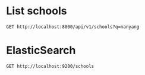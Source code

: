 * List schools

#+BEGIN_SRC http :pretty
  GET http://localhost:8000/api/v1/schools?q=nanyang
#+END_SRC

#+RESULTS:
#+begin_example
{
  "count": 7,
  "next": null,
  "previous": null,
  "results": [
    {
      "id": 299,
      "name": "NANYANG PRIMARY SCHOOL",
      "website": "http://www.nyps.moe.edu.sg",
      "address": "52 KING'S ROAD",
      "postal_code": "268097",
      "phone_number": "64672677",
      "fax_number": "64686913",
      "email": "NYPS@MOE.EDU.SG",
      "vision_statement": "Learners of Character, Leaders in Action",
      "mission_statement": "Developing our pupils to reach their fullest potential within a bicultural environment that is steeped in diligence, prudence, respectability and simplicity, thereby enabling them to contribute to society.",
      "philosophy": "Nanyang Primary School (NYPS) was established in 1917 as the primary section of The Singapore Nanyang Girls' School. NYPS was separated from the secondary section in 1978 due to increasing pupil enrolment and has functioned as a single-session school since 2004.  It was accorded the Special Assistance Plan (SAP) status in 1984.  In 1990, it began to offer MOE's Gifted Education Programme (GEP). <br /><br />The school strives to provide an education which prepares the students beyond academic excellence. With the provision of a bi-cultural learning environment, students are nurtured to be learners of character and leaders who will create a positive impact on their communities and society. <br /><br />The Nanyang Curriculum adopts the Head, Heart and Hands approach for the holistic development of the students, as the school believes that internalisation, reflection and putting into action values and skills, are key to learning. The key leverage for the holistic development of students in the Nanyang Curriculum is differentiation which caters to students' different learning needs. Building on its rich Chinese traditions and values while equipping our students with 21st century skills and competencies underscores curriculum innovation in NYPS.  <br /><br />An extensive culture for learning and innovation permeates the school as evident in the whole school embarking on the Professional Learning Community (PLC) journey, introducing Lesson Study (LS) as an additional tool to Action Research (AR) and Learning Circle (LC) for teachers to implement curriculum innovations that will deepen their pedagogical knowledge.  <br /><br />The school also believes in establishing strong partnership for the holistic development of students.  The key partners comprising the School Management Committee, Nanyang Schools Alumni Association and Parent Teacher Association work collaboratively to preserve the NYPS spirit and identity, reinforcing the values-based culture via role-modelling and their contributions and support.",
      "dgp_code": "BUKIT TIMAH",
      "zone_code": "WEST",
      "cluster_code": "WEST 5",
      "type": "GOVERNMENT-AIDED SCH",
      "session": "SINGLE SESSION",
      "main_level": "PRIMARY",
      "language": "Chinese",
      "offer": "The \"Learning Cultures through Dance\" Learning for Life Programme in Nanyang Primary School aims to develop our pupils holistically beyond academic excellence by building character with understanding of self, others and cultures and developing peaks of growth and excellence. <br /><br />Through this programme pupils learn various dance techniques; acquire knowledge related to the history of the dance; discover their potential through individual dance movements and cooperative social interaction; appreciate the aesthetic aspects of performances; gain a deeper understanding and appreciation of the various ethnic groups in Singapore and the different nationalities of the world.<br /><br />The \"Critical Thinking through Mind Sports\" Applied Learning Programme aims to cultivate in pupils a love for Mind Sports where they learn to find joy and satisfaction in a board game fully embedded with strategy and thinking skills. Through the process of learning and play, pupils acquire life and social-emotional skills; develop strong character traits, cognitive skills and psychological build-up that will serve them well not only during competitions but in daily life situations in the 21st Century.  <br /><br />Through the programme, pupils learn how to interact both on and off the playing board; develop communication, cross-cultural and socio-emotional skills; acquire skills to manage self and relationship; develop thinking skills for Mathematical learning;  acquire key attributes central to the spirit of innovation and enterprise; develop skills in becoming a self-directed learner.<br /><br />Besides the 2 Signature Programmes, NYPS also offers Appreciating Flora Art; Choir; Chinese Dance; Guzheng; Chinese Orchestra; International Dance; String Ensemble; Ceramic Art; Drawing; Photography; Badminton; Basketball; Football; Table Tennis; Tennis; Track & Field; Swimming; Wushu; Golf; International Chess; Boys' and Girls' Brigade; Scouts; Brownies; Advanced Mathematics Enrichment Club; Green Club; Weiqi."
    },
    {
      "id": 344,
      "name": "NANYANG GIRLS' HIGH SCHOOL",
      "website": "http://www.nygh.moe.edu.sg",
      "address": "2 LINDEN DRIVE",
      "postal_code": "288683",
      "phone_number": "64663275",
      "fax_number": "64667564",
      "email": "NYGHS@MOE.EDU.SG",
      "vision_statement": "Every Nanyang Girl a Respected Member of Society",
      "mission_statement": "We nurture women of character in a bilingual bicultural environment anchored in values on which our school was founded.",
      "philosophy": "Nanyang Girls' High School has a rich tradition and illustrious history. Founded in 1917, the school has remained true to her goal in nurturing well-educated ladies who will contribute to society. Given the school's rich tradition in bicultural education, NYGH prides herself in providing a holistic education, allowing all girls to thrive in a globalised world.  Our curriculum is anchored in values that seek to develop our students to be reflective, responsive and responsible learners, equipped with the knowledge, skills and attributes for the future. The Nanyang experience engages our students in authentic and relevant learning that guides them to create meaningful, useful and shared outcomes. The curriculum allows students to make meaningful connections within and between disciplines, and develop a heart for the community by paying forward through active service. We also keep our students engaged and excited about learning through 1-1 computing. In addition, through our carefully designed experiential learning opportunities that include the Boarding School Experience at our very own Boarding School and our Global Classroom Programme, we provide our students with a holistic education ready for the globalised future.",
      "dgp_code": "BUKIT TIMAH",
      "zone_code": "WEST",
      "cluster_code": "WEST 6",
      "type": "INDEPENDENT SCHOOL",
      "session": "SINGLE SESSION",
      "main_level": "SECONDARY",
      "language": "Chinese",
      "offer": "Nanyang Seal of Excellence Talent Development Programme <br />- Four-Tier Chinese Language and Culture Programme which includes Bicultural Studies (Chinese) and Chinese Language Elective Programme<br />. Humanities Programme<br />. Science and Mathematics Talent Programme<br />. Leadership Development<br />. Art Elective Programme (AEP)<br />. Higher Music Programme (HMP)<br /><br />Other programmes that further enrich the students' holistic learning experience include:<br />. Global Classroom Programme<br />. Interdisciplinary Studies<br />. Work Experience Programme<br />. Extended Classroom Programme<br />. Boarding School Experience<br />. Conversational Malay<br />. Community Education and Community Leadership Programme<br />. Philosophical Inquiry<br />. Research Programme<br />. Translation<br />. Drama<br />. Conversational Malay<br /><br />Third Language - NYGH offers Malay Special Programme"
    },
    {
      "id": 16,
      "name": "NANYANG JUNIOR COLLEGE",
      "website": "http://www.nanyangjc.moe.edu.sg/",
      "address": "128 SERANGOON AVENUE 3",
      "postal_code": "556111",
      "phone_number": "62842281",
      "fax_number": "62855147",
      "email": "nyjc@moe.edu.sg",
      "vision_statement": "A leading college serving the nation with:<br />- Enhanced character development<br />- Quality staff<br />- Quality learners<br />- Organisational excellence",
      "mission_statement": "Uphold Values<br />Enhance Lifeskills<br />Maximise Potential",
      "philosophy": "na",
      "dgp_code": "SERANGOON",
      "zone_code": "SOUTH",
      "cluster_code": "SOUTH 6",
      "type": "GOVERNMENT-AIDED SCH",
      "session": "FULL DAY",
      "main_level": "JUNIOR COLLEGE",
      "language": "na",
      "offer": "Art Elective Programme (AEP), Language Elective Programme (Chinese) (CLEP), Student Leadership Development Programme, Overseas Service-Learning Programme, Career Guidance Programme, Scholar Development Programme, S6 Centre of Excellance for CL and Art"
    },
    {
      "id": 339,
      "name": "CHUNG CHENG HIGH SCHOOL (MAIN)",
      "website": "http://www.chungchenghighmain.moe.edu.sg",
      "address": "50 GOODMAN ROAD",
      "postal_code": "439012",
      "phone_number": "63441393",
      "fax_number": "63449686",
      "email": "CCHMS@MOE.EDU.SG",
      "vision_statement": "Institution of Eminence, Generations of Leaders; Grounded in Values, Global in Outlook",
      "mission_statement": "Empowering our students to be Role Models of Learning, Leaders of Society and Pillars of the Nation.",
      "philosophy": "Guided by the school's philosophy \"Excellence in Education for All\", Chung Cheng High School (Main) is committed to the development of our students and the nurturing of 21st century leaders through a holistic learning experience anchored on strong values. As the East Zone Centre of Excellence (Chinese), the school seeks to promote good practices in the teaching and learning of Chinese and Chinese Culture. A SAP school since 1979, we are committed to deliver an effective bilingual and values-based education. Through comprehensive bi-cultural programmes and various overseas immersion programmes, the school aims to nurture bi-cultural Chung Cheng leaders who are grounded in values, global in outlook and equipped with cross-cultural literacy. The school's rich tradition in culture and arts has seen many renowned talents in the cultural, literary and arts scene amongst our graduates. The Chung Cheng Education Framework focuses on delivering a forward-looking curriculum for the 21st century, equipping all students of Chung Cheng the values and skills that will enable them to excel in the evolving global landscape. As<br />an institution of eminence, the school offers a scenic and cultural environment with ample facilities to continue delivering quality education well into the 21st century.",
      "dgp_code": "MARINE PARADE",
      "zone_code": "EAST",
      "cluster_code": "EAST 4",
      "type": "GOVERNMENT-AIDED SCH",
      "session": "SINGLE SESSION",
      "main_level": "SECONDARY",
      "language": "Chinese",
      "offer": "(1) Special Assistance Plan (SAP) School Programmes: Bi-cultural Education Programmes which include Appreciation of Chinese Culture lessons, Calligraphy & Chinese Painting lessons, Tea Art Appreciation lessons, Wushu lessons as part of PE, Dizhi (Chinese Flute) lessons, Learning Journeys to Heritage Centres. (2) Special Development Programmes in the areas of Chinese & Culture (Media production in Chinese, Translation, Literary Writing), Mathematics and Science, Art and Music.(3) Special Interest Programmes: Heritage Docent Programmes (Sun Yat Sen Nanyang Memorial Hall, Malay Heritage Centre). (4) Overseas Learning Programmes: Overseas School Immersion Programme (China Chongqing, Shanghai, Suzhou),<br />Overseas Leadership Development Programme."
    },
    {
      "id": 251,
      "name": "TANGLIN SECONDARY SCHOOL",
      "website": "http://www.tanglinsec.moe.edu.sg",
      "address": "301 WEST COAST ROAD",
      "postal_code": "127391",
      "phone_number": "64248200",
      "fax_number": "67734457",
      "email": "tanglin_ss@moe.edu.sg",
      "vision_statement": "Leaders of the Future, Pride of the Community",
      "mission_statement": "A caring school with an innovative and engaging curriculum, TSS equips our students with the skills for active lifelong learning and inculcates in them core values that will guide them to succeed in a changing world.",
      "philosophy": "Guided by our philosophy 'Everyone Is Unique, All Can Succeed', we provide students with rich opportunities to discover and pursue their passion so that they can define success in multiple ways. We strive towards a culture of active learning, ensuring students experience joy in learning that drive their self-directedness. To prepare students for the VUCA (Volatile, Uncertain, Complex, Ambiguous) world, we value the spirit of exploration, cultivating in students the capacity to think critically, creatively and inventively to solve problems. We want them to persevere through challenges and have the flexibility to seize opportunities. All these are grounded on the values of Respect, Responsibility, Resilience, Integrity, Care and Curiosity to Learn that ensure students work collaboratively, exercise leadership and grow to become contributing members of the community.",
      "dgp_code": "CLEMENTI",
      "zone_code": "WEST",
      "cluster_code": "WEST 1",
      "type": "GOVERNMENT SCHOOL",
      "session": "SINGLE SESSION",
      "main_level": "SECONDARY",
      "language": "Chinese",
      "offer": "The TSS curriculum is designed to provide students with rich learning opportunities to maximise their potential in the academic and co-curricular areas for future-readiness. Students can pursue subjects such as Electronics, Literature (English) and Art, on top of Pure Sciences and Additional Mathematics. Our Applied Learning Programme, Tanglin PLUS, is a distinctive programme which gives focus to the Humanities. It is aimed at developing students to become informed persons, critical thinkers, confident and effective communicators. Tanglin PLUS takes the learning of Geography, History and Social Studies beyond the classroom, enabling students to apply their knowledge and skills to real-life contexts such as in habitat enhancement programmes in the Singapore Botanic Gardens and community programmes that promote Singapore's unity and security. Tanglin PLUS complements the school's existing strengths in Mathematics, Science and Applied Subjects. For its Lifelong Learning Programme (LLP), TSS is proud to offer the Arts Programme, focusing on Music, Dance and Visual Arts. Students begin with a broad-based exposure to various musical, dance and visual art forms before opting for talent development electives to deepen their skills in show choir, dance, guitar or the visual arts. In collaboration with NAFA and NAC, the Arts Programme also provides students the exposure to the local arts scene and the career opportunities it has to offer. In TSS, it is always about growing leaders. Our customised four-year Student Leadership Development Programme ensures that students are equipped with the leadership skills and competencies so that they become compassionate leaders who are ready to serve society. The partnerships with National University of Singapore, Nanyang Technological University and Singapore Institute of Technology enable us to offer leadership mentoring programmes that inspire our students to set high goals for themselves and strive for excellence."
    },
    {
      "id": 222,
      "name": "BROADRICK SECONDARY SCHOOL",
      "website": "http://www.broadricksec.moe.edu.sg",
      "address": "61 DAKOTA CRESCENT",
      "postal_code": "399935",
      "phone_number": "63445025",
      "fax_number": "64471427",
      "email": "BROADRICK_SS@MOE.EDU.SG",
      "vision_statement": "A Dynamic School providing Holistic Education",
      "mission_statement": "Nurturing Broadricans to be future-ready learners with Strength of Character",
      "philosophy": "Broadrick's vision is to become a vibrant learning community where Broadricians will be equipped with life skills and knowledge to meet the challenges of a complex and changing environment.  We educate the whole child and ensure that learning is developmentally appropriate to increase confidence and motivation for learning.<br /><br />Our educational programmes provide opportunities for every Broadrician to be all-rounded and have the zest to lead a purposeful life.  In Broadrick, we focus on developing self-directed Broadricians who are rooted in values.  We also want to educate Broadricians to embrace the spirit of innovation and enterprise so that they are empowered to take calculated risks and develop the resilience to face future challenges.  Teachers are key and students are our focus.  Establishing quality relationships with our stakeholders is crucial to nurture students entrusted in our care.  Broadricians have a sense of responsibility to contribute to the family, school, community, nation and world with the purpose of making a difference.  They learn to serve and serve to learn from others.",
      "dgp_code": "GEYLANG",
      "zone_code": "EAST",
      "cluster_code": "EAST 5",
      "type": "GOVERNMENT SCHOOL",
      "session": "SINGLE SESSION",
      "main_level": "SECONDARY",
      "language": "Chinese",
      "offer": "We are recognised by MOE for \"Entrepreneurship in STEM\", which is an applied learning programme that help our students to become inquisitive leaders, critical and creative thinkers who embrace the spirit of creativity and enterprise.  Through school-based Science curriculum, students are involved in inquiry-based projects in collaboration with partners from Science Centre and Nanyang Polytechnic.  Students also learn about design thinking, marketing and examine commercial viability in product designs.  Enrichment activities include hands-on experience in constructing prototype and the Broadrick Digital Intelligence (DI) Programme, making our students to be part of a new generation of digital natives.<br /><br />In our Learning for Life Programme, we nurture Confidence And REsilience (CARE) through Aesthetics, Community and Youth Leadership.  Service Learning is our adopted methodology for experiential learning to develop character and 21st century competencies in our students.  Our comprehensive Service Learning and Aesthetics programmes are structured into the school curriculum and every student is given an opportunity to be exposed to rich, authentic learning experiences as they work with others and with the community at large.  Through these platforms, we aim to progressively develop important life skills in students, such as critical thinking, communication, leadership and active citizenry."
    },
    {
      "id": 250,
      "name": "SERANGOON GARDEN SECONDARY SCHOOL",
      "website": "http://www.sgs.edu.sg",
      "address": "21 SERANGOON NORTH AVENUE 1",
      "postal_code": "555889",
      "phone_number": "62889227",
      "fax_number": "62888695",
      "email": "sgss@moe.edu.sg",
      "vision_statement": "Critical Thinkers. Thoughtful Leaders.",
      "mission_statement": "Love to Learn, Learn to Lead.",
      "philosophy": "Since 1959, Serangoon Garden Secondary School (SGS) has been enjoying the trust and confidence of the community and alumni over the last 58 years.  The SGS brand of education is known and valued for growing our students to be future-ready in the culture of care, learning and excellence. The culture of care is evident in the school as our students grow and develop in a safe and nurturing environment, marked by respect for teachers and peers. Anchored on the culture of learning, the vision of the school is based upon our commitment to educate our students to be able to exercise sound reasoning and reflective thinking to make good decisions and manage complexities and ambiguities. They are also able to lead themselves and others effectively with empathy and the heart to care and serve with PRIDE. One of our key beliefs is that all our students are able to learn. As such, we have in place systems and processes to stretch the talent of our higher ability students; at the same time, we have a range of student-centric intervention programmes to help the weaker students so that they can progress and achieve. Committed to the culture of excellence, we challenge our students to take responsibility for their learning, while giving them the necessary support to realise their aspirations. Our goal is to nurture your child academically, grow them socially and emotionally, and guide them towards independent thinking and problem solving. Our end goal is that SGSians will be 'Critical Thinkers and Thoughtful Leaders.'",
      "dgp_code": "SERANGOON",
      "zone_code": "SOUTH",
      "cluster_code": "SOUTH 1",
      "type": "GOVERNMENT SCHOOL",
      "session": "SINGLE SESSION",
      "main_level": "SECONDARY",
      "language": "Chinese",
      "offer": "All students enrolling in SGS are emplaced on our signature Applied Learning Programme (ALP), 'Researching Society Using Media Communication', which provides students with opportunities to apply higher order thinking skills in real-life contexts, making learning relevant and meaningful to the students. Our Learning for Life Programme (LLP) focuses on 'Nurturing Confident and Compassionate Leaders', provides students with the opportunities to hone their leadership skills and develop into confident leaders. <br />Students in the Express Course enjoy course attachments with Nanyang Polytechnics as part of our extensive ECG collaborations, while students in the Normal Course will benefit from student-centred programmes which are acknowledged by MOE through the Lee Hsien Loong Award for Innovations in the Normal Course that inculcate 21st century competencies and skills to prepare them for life. In addition, SGS offers the Academic and Character Excellence (ACE) Scholarship, sponsored by our School Advisory Committee(SAC). Express students with at least 225 points, NA students with at least 185 points and N(T) students with at least 150 points from the PSLE, who apply for our school as their first choice, will be considered. These students must have at least a 'Very Good' Conduct Grade. They will be involved in our signature programmes to stretch and prepare them to be future ready: <br />Sec 1 Science Research Programme to open the minds of our young students to the world of Science through Inquiry and Research.<br />Sec 2 Cultural Immersion Programme to encourage talented students to participate in an immersion programme with our twinning schools in Xi'an, China. This programme is also opened to non-Chinese students.<br />Sec 3 ALP Programme to provide a platform for students to facilitate learning for peers and members of the public, while giving back to the community. <br />Sec 4/5 Job Attachment Programme for our students to experience the real-world of work."
    }
  ]
}
#+end_example

* ElasticSearch

#+BEGIN_SRC http :pretty
  GET http://localhost:9200/schools
#+END_SRC

#+RESULTS:
#+begin_example
{
  "schools": {
    "aliases": null,
    "mappings": {
      "doc": {
        "properties": {
          "address": {
            "type": "text"
          },
          "cluster_code": {
            "type": "text"
          },
          "dgp_code": {
            "type": "text"
          },
          "email": {
            "type": "text"
          },
          "fax_number": {
            "type": "text"
          },
          "language": {
            "type": "text"
          },
          "main_level": {
            "type": "text"
          },
          "mission_statement": {
            "type": "text"
          },
          "name": {
            "type": "text"
          },
          "offer": {
            "type": "text"
          },
          "philosophy": {
            "type": "text"
          },
          "phone_number": {
            "type": "text"
          },
          "postal_code": {
            "type": "integer"
          },
          "session": {
            "type": "text"
          },
          "type": {
            "type": "text"
          },
          "vision_statement": {
            "type": "text"
          },
          "website": {
            "type": "text"
          },
          "zone_code": {
            "type": "text"
          }
        }
      }
    },
    "settings": {
      "index": {
        "creation_date": "1524318817532",
        "number_of_shards": "4",
        "number_of_replicas": "0",
        "uuid": "NA2LYbUdQ_aZRd2tqYPqIw",
        "version": {
          "created": "6020499"
        },
        "provided_name": "schools"
      }
    }
  }
}
#+end_example
